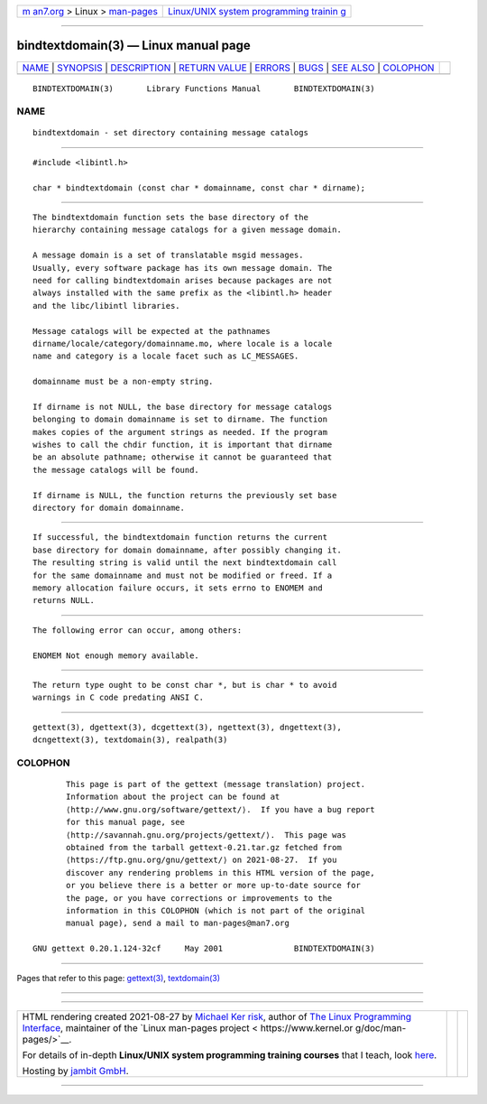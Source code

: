 .. container:: page-top

.. container:: nav-bar

   +----------------------------------+----------------------------------+
   | `m                               | `Linux/UNIX system programming   |
   | an7.org <../../../index.html>`__ | trainin                          |
   | > Linux >                        | g <http://man7.org/training/>`__ |
   | `man-pages <../index.html>`__    |                                  |
   +----------------------------------+----------------------------------+

--------------

bindtextdomain(3) — Linux manual page
=====================================

+-----------------------------------+-----------------------------------+
| `NAME <#NAME>`__ \|               |                                   |
| `SYNOPSIS <#SYNOPSIS>`__ \|       |                                   |
| `DESCRIPTION <#DESCRIPTION>`__ \| |                                   |
| `RETURN VALUE <#RETURN_VALUE>`__  |                                   |
| \| `ERRORS <#ERRORS>`__ \|        |                                   |
| `BUGS <#BUGS>`__ \|               |                                   |
| `SEE ALSO <#SEE_ALSO>`__ \|       |                                   |
| `COLOPHON <#COLOPHON>`__          |                                   |
+-----------------------------------+-----------------------------------+
| .. container:: man-search-box     |                                   |
+-----------------------------------+-----------------------------------+

::

   BINDTEXTDOMAIN(3)       Library Functions Manual       BINDTEXTDOMAIN(3)

NAME
-------------------------------------------------

::

          bindtextdomain - set directory containing message catalogs


---------------------------------------------------------

::

          #include <libintl.h>

          char * bindtextdomain (const char * domainname, const char * dirname);


---------------------------------------------------------------

::

          The bindtextdomain function sets the base directory of the
          hierarchy containing message catalogs for a given message domain.

          A message domain is a set of translatable msgid messages.
          Usually, every software package has its own message domain. The
          need for calling bindtextdomain arises because packages are not
          always installed with the same prefix as the <libintl.h> header
          and the libc/libintl libraries.

          Message catalogs will be expected at the pathnames
          dirname/locale/category/domainname.mo, where locale is a locale
          name and category is a locale facet such as LC_MESSAGES.

          domainname must be a non-empty string.

          If dirname is not NULL, the base directory for message catalogs
          belonging to domain domainname is set to dirname. The function
          makes copies of the argument strings as needed. If the program
          wishes to call the chdir function, it is important that dirname
          be an absolute pathname; otherwise it cannot be guaranteed that
          the message catalogs will be found.

          If dirname is NULL, the function returns the previously set base
          directory for domain domainname.


-----------------------------------------------------------------

::

          If successful, the bindtextdomain function returns the current
          base directory for domain domainname, after possibly changing it.
          The resulting string is valid until the next bindtextdomain call
          for the same domainname and must not be modified or freed. If a
          memory allocation failure occurs, it sets errno to ENOMEM and
          returns NULL.


-----------------------------------------------------

::

          The following error can occur, among others:

          ENOMEM Not enough memory available.


-------------------------------------------------

::

          The return type ought to be const char *, but is char * to avoid
          warnings in C code predating ANSI C.


---------------------------------------------------------

::

          gettext(3), dgettext(3), dcgettext(3), ngettext(3), dngettext(3),
          dcngettext(3), textdomain(3), realpath(3)

COLOPHON
---------------------------------------------------------

::

          This page is part of the gettext (message translation) project.
          Information about the project can be found at 
          ⟨http://www.gnu.org/software/gettext/⟩.  If you have a bug report
          for this manual page, see
          ⟨http://savannah.gnu.org/projects/gettext/⟩.  This page was
          obtained from the tarball gettext-0.21.tar.gz fetched from
          ⟨https://ftp.gnu.org/gnu/gettext/⟩ on 2021-08-27.  If you
          discover any rendering problems in this HTML version of the page,
          or you believe there is a better or more up-to-date source for
          the page, or you have corrections or improvements to the
          information in this COLOPHON (which is not part of the original
          manual page), send a mail to man-pages@man7.org

   GNU gettext 0.20.1.124-32cf     May 2001               BINDTEXTDOMAIN(3)

--------------

Pages that refer to this page: `gettext(3) <../man3/gettext.3.html>`__, 
`textdomain(3) <../man3/textdomain.3.html>`__

--------------

--------------

.. container:: footer

   +-----------------------+-----------------------+-----------------------+
   | HTML rendering        |                       | |Cover of TLPI|       |
   | created 2021-08-27 by |                       |                       |
   | `Michael              |                       |                       |
   | Ker                   |                       |                       |
   | risk <https://man7.or |                       |                       |
   | g/mtk/index.html>`__, |                       |                       |
   | author of `The Linux  |                       |                       |
   | Programming           |                       |                       |
   | Interface <https:     |                       |                       |
   | //man7.org/tlpi/>`__, |                       |                       |
   | maintainer of the     |                       |                       |
   | `Linux man-pages      |                       |                       |
   | project <             |                       |                       |
   | https://www.kernel.or |                       |                       |
   | g/doc/man-pages/>`__. |                       |                       |
   |                       |                       |                       |
   | For details of        |                       |                       |
   | in-depth **Linux/UNIX |                       |                       |
   | system programming    |                       |                       |
   | training courses**    |                       |                       |
   | that I teach, look    |                       |                       |
   | `here <https://ma     |                       |                       |
   | n7.org/training/>`__. |                       |                       |
   |                       |                       |                       |
   | Hosting by `jambit    |                       |                       |
   | GmbH                  |                       |                       |
   | <https://www.jambit.c |                       |                       |
   | om/index_en.html>`__. |                       |                       |
   +-----------------------+-----------------------+-----------------------+

--------------

.. container:: statcounter

   |Web Analytics Made Easy - StatCounter|

.. |Cover of TLPI| image:: https://man7.org/tlpi/cover/TLPI-front-cover-vsmall.png
   :target: https://man7.org/tlpi/
.. |Web Analytics Made Easy - StatCounter| image:: https://c.statcounter.com/7422636/0/9b6714ff/1/
   :class: statcounter
   :target: https://statcounter.com/
